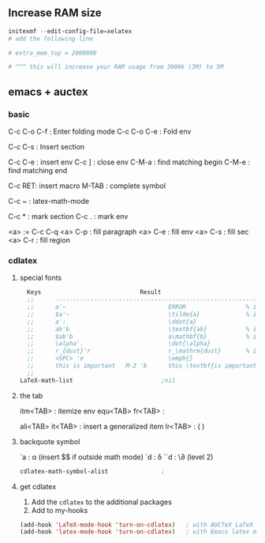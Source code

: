 ** Increase RAM size
   #+begin_src powershell
     initexmf --edit-config-file=xelatex
     # add the following line

     # extra_mem_top = 2000000

     # ^^^ this will increase your RAM usage from 3000k (3M) to 5M
   #+end_src

** emacs + auctex
*** basic
C-c C-o C-f : Enter folding mode
C-c C-o C-e : Fold env

C-c C-s : Insert section

# Env
C-c C-e : insert env
C-c ] : close env
C-M-a : find matching begin
C-M-e : find matching end

# Macro
C-c RET: insert macro
M-TAB : complete symbol

# Math
C-c ~ : latex-math-mode
 # ` will read a character from the keyboard, and insert the symbol as specified
 # in LaTeX-math-default and LaTeX-math-list. If given a prefix argument, the
 # symbol will be surrounded by dollar signs.
 
# Mark
C-c * : mark section
C-c . : mark env

# fill
<a> := C-c C-q
<a> C-p : fill paragraph
<a> C-e : fill env
<a> C-s : fill sec
<a> C-r : fill region 

*** cdlatex
**** special fonts
#+begin_src lisp
    Keys                            Result
    ;;      --------------------------------------------------------------------
    ;;      a'~                             ERROR                 % in text mode
    ;;      $a'~                            \tilde{a}             % in math mode
    ;;      a':                             \ddot{a}
    ;;      ab'b                            \textbf{ab}           % in text mode
    ;;      $ab'b                           a\mathbf{b}           % in math mode
    ;;      \alpha'.                        \dot{\alpha}
    ;;      r_{dust}'r                      r_\mathrm{dust}       % in math mode
    ;;      <SPC> 'e                        \emph{}
    ;;      this is important   M-2 'b      this \textbf{is important}
    ;; 
  LaTeX-math-list                         ;nil
#+end_src
**** the tab
itm<TAB> : itemize env
equ<TAB>
fr<TAB> : \frac{}{ }
# ^^Use another <TAB> to jump to the next {}
ali<TAB>
it<TAB> : insert a generalized item
lr<TAB> : \left( \right)
**** backquote symbol
`a : \alpha (insert $$ if outside math mode)
`d : \delta
``d : \\partial (level 2)
#+begin_src emacs-lisp
  cdlatex-math-symbol-alist               ;
#+end_src
**** get cdlatex
1. Add the ~cdlatex~ to the additional packages
2. Add to my-hooks
#+begin_src emacs-lisp
(add-hook 'LaTeX-mode-hook 'turn-on-cdlatex)   ; with AUCTeX LaTeX mode
(add-hook 'latex-mode-hook 'turn-on-cdlatex)   ; with Emacs latex mode
#+end_src
